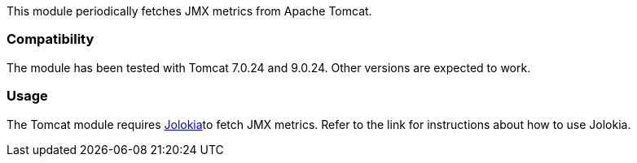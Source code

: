 This module periodically fetches JMX metrics from Apache Tomcat.

[float]
=== Compatibility
The module has been tested with Tomcat 7.0.24 and 9.0.24. Other versions are expected to work.

[float]
=== Usage
The Tomcat module requires <<metricbeat-module-jolokia,Jolokia>>to fetch JMX metrics. Refer to the link for instructions about how to use Jolokia.
